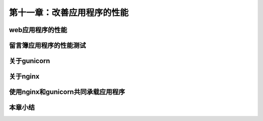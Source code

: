 第十一章：改善应用程序的性能
=======================================================================
web应用程序的性能
---------------------------------------------------------------------
留言簿应用程序的性能测试
---------------------------------------------------------------------
关于gunicorn
---------------------------------------------------------------------
关于nginx
---------------------------------------------------------------------
使用nginx和gunicorn共同承载应用程序
---------------------------------------------------------------------
本章小结
---------------------------------------------------------------------


